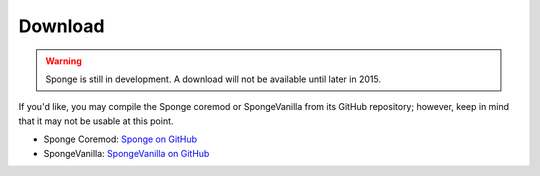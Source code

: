 ========
Download
========

.. warning::

    Sponge is still in development. A download will not be available until later in 2015.

If you'd like, you may compile the Sponge coremod or SpongeVanilla from its GitHub repository; however, keep in mind that it may not be usable at this point.

* Sponge Coremod: `Sponge on GitHub <https://github.com/SpongePowered/Sponge>`_
* SpongeVanilla: `SpongeVanilla on GitHub <https://github.com/SpongePowered/SpongeVanilla>`_

